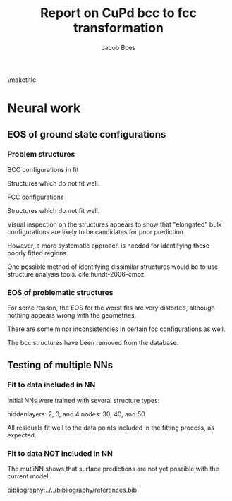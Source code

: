 #+TITLE: Report on CuPd bcc to fcc transformation
#+AUTHOR: Jacob Boes
#+LATEX_CLASS: cmu-article
#+OPTIONS: ^:{} # make super/subscripts only when wrapped in {}
#+OPTIONS: toc:nil # suppress toc, so we can put it where we want
#+OPTIONS: tex:t
#+EXPORT_EXCLUDE_TAGS: noexport

\maketitle

* CuPd bcc -> fcc transition					   :noexport:
The bcc transforms to fcc through the body centered tetragonal (bct) shape as shown in Figure ref:fig-bct.

#+label: fig-bct
#+caption: Body Centered Tetragonal Structure
#+attr_latex: :width 75
[[./images/bct.png]]

As dimension 'c/a' becomes equal to 1, the bct structure becomes bcc (i.e. 'c'='a'). Similarly, when 'c' becomes equal to the square root of 2, the structure becomes fcc. This is demonstrated graphically in Figure ref:fig-fcctobcc.

#+label: fig-fcctobcc
#+caption: fcc transformation to bcc by shrinking 'c/a' of bct structure
#+attr_latex: :width 6in
#+attr_org: :width 600
[[./images/bcc3.png]]

* Energies of the diffusion pathway				   :noexport:
Figure ref:fig-3D shows a 3-dimensional image of the minimum energy pathway. There is approximately 50meV difference between the two structures. The pathways does not follow a simple path of constant 'a' or 'c'.

#+label: fig-3D
#+caption: 3D minimum energy well for with changes in the 'a' and 'c/a' properties of the bct structure
#+attr_latex: :width 5in :placement [H]
#+attr_org: :width 500
[[./images/3D-bcc-pathway.png]]

Note: lines of constant 'c/a' are representative of equations of state i.e. only volume changes, while the relative magnitudes of the vectors are constant.

The minimum energy pathway is shown via 'c/a' in Figure ref:fig-2D. Interestingly, there is no appreciable barrier to speak of.

#+label: fig-2D
#+caption: Minimum energy pathway for bcc transformation to fcc
#+attr_latex: :width 4in
#+attr_org: :width 400
[[./images/diffusion-path.png]]

* New ground state hull (isif=7)				   :noexport:
The ground state hull of fcc and bcc CuPd needed to be recalculated due to relaxation of the atoms out of phase. Figure ref:fig-gshull shows the results of the cluster expansion ground state hull with isif=7.

#+label: fig-gshull
#+caption: Ground state hull of fcc and bcc configurations. The bcc configurations are referenced to the fcc pure Cu and pure Pd structures, resulting in an upward shift of the hull.
#+attr_latex: :width 5in
#+attr_org: :width 500
[[./images/groundstate.png]]

* Neural work

** EOS of ground state configurations

[[./images/db0-PS-eosfit.png]]

*** Problem structures

BCC configurations in fit
#+attr_org: :width 50
[[./images/bcc-0-GS.png]]  [[./images/bcc-3-GS.png]]  [[./images/bcc-26-GS.png]]  [[./images/bcc-603-GS.png]]  [[./images/bcc-1-GS.png]]

Structures which do not fit well.
#+attr_org: :width 50
[[./images/bcc-112-A.png]]  [[./images/bcc-34-A.png]]  [[./images/bcc-12-A.png]]  [[./images/bcc-116-A.png]]  [[./images/bcc-11-A.png]] [[./images/bcc-31-A.png]]  [[./images/bcc-4-A.png]]  [[./images/bcc-29-A.png]]  [[./images/bcc-105-A.png]]

FCC configurations
#+attr_org: :width 50
[[./images/fcc-0-GS.png]]  [[./images/fcc-27-GS.png]]  [[./images/fcc-19-GS.png]]  [[./images/fcc-505-GS.png]]  [[./images/fcc-28-GS.png]]  [[./images/fcc-1-GS.png]]

Structures which do not fit well.
#+attr_org: :width 50
[[./images/fcc-56-A.png]]  [[./images/fcc-5-A.png]]  [[./images/fcc-25-A.png]]  [[./images/fcc-11-A.png]]  [[./images/fcc-53-A.png]]


Visual inspection on the structures appears to show that "elongated" bulk configurations are likely to be candidates for poor prediction.

However, a more systematic approach is needed for identifying these poorly fitted regions.

One possible method of identifying dissimilar structures would be to use structure analysis tools. cite:hundt-2006-cmpz

*** EOS of problematic structures

#+caption: Residuals to initial NN fitting of GS energies for various CuPd structures from cluster expansion
#+attr_latex: :width 6in
#+attr_org: :width 600
[[./images/db0-PS-eosfit.png]]

For some reason, the EOS for the worst fits are very distorted, although nothing appears wrong with the geometries.

#+caption: Equation of state for bcc configurations: 4, 5, 29, 31, and 34
#+attr_latex: :width 3in
#+attr_org: :width 300
[[./images/3D-EOS-bcc-cfg4.png]]  [[./images/3D-EOS-bcc-cfg5.png]]  [[./images/3D-EOS-bcc-cfg29.png]]  [[./images/3D-EOS-bcc-cfg31.png]]  [[./images/3D-EOS-bcc-cfg34.png]]

There are some minor inconsistencies in certain fcc configurations as well.

#+caption: Equation of state for fcc configurations: 545, 548, and 552
#+attr_latex: :width 3in
#+attr_org: :width 300
[[./images/3D-EOS-fcc-cfg545.png]]  [[./images/3D-EOS-fcc-cfg548.png]]  [[./images/3D-EOS-fcc-cfg552.png]]

The bcc structures have been removed from the database.

** Testing of multiple NNs

*** Fit to data included in NN
Initial NNs were trained with several structure types:

hiddenlayers: 2, 3, and 4
nodes: 30, 40, and 50

#+caption: Neural network fit to fcc to bcc transition pathway (included in fitting data)
#+attr_latex: :width 4in
#+attr_org: :width 400
[[./images/multinn-path1.png]]

#+caption: Residuals to above pathway data
#+attr_latex: :width 4in
#+attr_org: :width 400
[[./images/multinn-path2.png]]

All residuals fit well to the data points included in the fitting process, as expected.

*** Fit to data NOT included in NN

#+caption: Residuals to all EOS in the database
#+attr_latex: :width 4in
#+attr_org: :width 400
[[./images/multinn-differences.png]]

#+caption: Residuals to bct data included in the fit
#+attr_latex: :width 4in
#+attr_org: :width 400
[[./images/multinn-bct.png]]


#+caption: Multi-NN fit to various surface compositions of CuPd
#+attr_latex: :width 4in
#+attr_org: :width 400
[[./images/multinn-surface.png]]

The mutliNN shows that surface predictions are not yet possible with the current model.

bibliography:../../bibliography/references.bib
